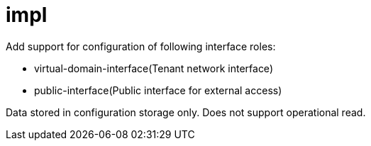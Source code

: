 = impl

Add support for configuration of following interface roles:

* virtual-domain-interface(Tenant network interface)


* public-interface(Public interface for external access)


Data stored in configuration storage only.
Does not support operational read.